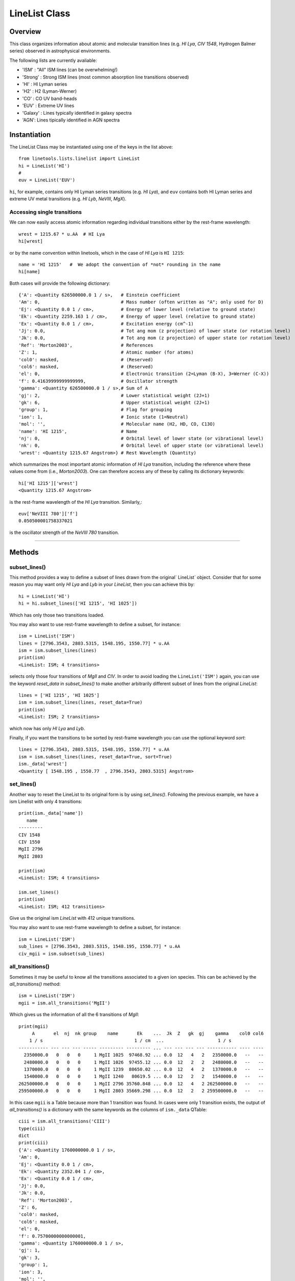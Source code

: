 .. highlight:: rest

.. _LineList:

**************
LineList Class
**************

.. index:: LineList

Overview
========

This class organizes information about atomic and molecular transition
lines (e.g. `HI Lya`, `CIV 1548`, Hydrogen Balmer series) observed
in astrophysical environments.

..
   (:ref:`AbsLine Class`).  add this back in when written

The following lists are currently avaliable:

* 'ISM' : "All" ISM lines (can be overwhelming!)
* 'Strong' : Strong ISM lines (most common absorption line transitions observed)
* 'HI' : HI Lyman series
* 'H2' : H2 (Lyman-Werner)
* 'CO' : CO UV band-heads
* 'EUV' :  Extreme UV lines
* 'Galaxy' :  Lines typically identified in galaxy spectra
* 'AGN': Lines tipically identified in AGN spectra


Instantiation
=============

The LineList Class may be instantiated using one of the keys in the
list above::

    from linetools.lists.linelist import LineList
    hi = LineList('HI')
    #
    euv = LineList('EUV')

  
``hi``, for example, contains only HI Lyman series transitions
(e.g. `HI Lya`), and ``euv`` contains both HI Lyman series and extreme
UV metal transitions (e.g. `HI Lyb`, `NeVIII`, `MgX`).


Accessing single transitions
++++++++++++++++++++++++++++

We can now easily access atomic information regarding individual
transitions either by the rest-frame wavelength::

    wrest = 1215.67 * u.AA  # HI Lya
    hi[wrest]

or by the name convention within linetools, which in the case of `HI
Lya` is ``HI 1215``::

    name = 'HI 1215'   #  We adopt the convention of *not* rounding in the name
    hi[name]

Both cases will provide the following dictionary::

  {'A': <Quantity 626500000.0 1 / s>,   # Einstein coefficient
  'Am': 0,                              # Mass number (often written as "A"; only used for D) 
  'Ej': <Quantity 0.0 1 / cm>,          # Energy of lower level (relative to ground state)
  'Ek': <Quantity 2259.163 1 / cm>,     # Energy of upper level (relative to ground state)
  'Ex': <Quantity 0.0 1 / cm>,          # Excitation energy (cm^-1)
  'Jj': 0.0,                            # Tot ang mom (z projection) of lower state (or rotation level)
  'Jk': 0.0,                            # Tot ang mom (z projection) of upper state (or rotation level)
  'Ref': 'Morton2003',                  # References
  'Z': 1,                               # Atomic number (for atoms)       
  'col0': masked,                       # (Reserved)
  'col6': masked,                       # (Reserved)
  'el': 0,                              # Electronic transition (2=Lyman (B-X), 3=Werner (C-X)) 
  'f': 0.41639999999999999,             # Oscillator strength
  'gamma': <Quantity 626500000.0 1 / s>,# Sum of A 
  'gj': 2,                              # Lower statistical weight (2J+1)
  'gk': 6,                              # Upper statistical weight (2J+1)
  'group': 1,                           # Flag for grouping
  'ion': 1,                             # Ionic state (1=Neutral)
  'mol': '',                            # Molecular name (H2, HD, CO, C13O)
  'name': 'HI 1215',                    # Name
  'nj': 0,                              # Orbital level of lower state (or vibrational level)
  'nk': 0,                              # Orbital level of upper state (or vibrational level)
  'wrest': <Quantity 1215.67 Angstrom>} # Rest Wavelength (Quantity)  

which summarizes the most important atomic information of `HI Lya`
transition, including the reference where these values come from
(i.e., `Morton2003`). One can therefore access any of these by
calling its dictionary keywords::

    hi['HI 1215']['wrest']
    <Quantity 1215.67 Angstrom>

is the rest-frame wavelength of the `HI Lya` transition. Similarly,::

    euv['NeVIII 780']['f']
    0.050500001758337021

is the oscillator strength of the `NeVIII 780` transition.


::::

Methods
=======

subset_lines()
++++++++++++++

This method provides a way to define a subset of lines drawn from the
original` LineList` object. Consider that for some reason you may want
only `HI Lya` and `Lyb` in your `LineList`, then you can achieve this by::

  hi = LineList('HI')
  hi = hi.subset_lines(['HI 1215', 'HI 1025'])

Which has only those two transitions loaded.

You may also want to use rest-frame wavelength to define a subset, for
instance::

    ism = LineList('ISM')
    lines = [2796.3543, 2803.5315, 1548.195, 1550.77] * u.AA
    ism = ism.subset_lines(lines)
    print(ism)
    <LineList: ISM; 4 transitions>

selects only those four transitions of `MgII` and `CIV`. In order to
avoid loading the ``LineList('ISM')`` again, you can use the keyword
`reset_data` in `subset_lines()` to make another arbitrarily different
subset of lines from the original `LineList`::

    lines = ['HI 1215', 'HI 1025']
    ism = ism.subset_lines(lines, reset_data=True)
    print(ism)
    <LineList: ISM; 2 transitions>

which now has only `HI Lya` and `Lyb`.

Finally, if you want the transitions to be sorted by rest-frame
wavelength you can use the optional keyword `sort`::

    lines = [2796.3543, 2803.5315, 1548.195, 1550.77] * u.AA
    ism = ism.subset_lines(lines, reset_data=True, sort=True)
    ism._data['wrest']
    <Quantity [ 1548.195 , 1550.77  , 2796.3543, 2803.5315] Angstrom>


set_lines()
+++++++++++

Another way to reset the LineList to its original form is by using
`set_lines()`. Following the previous example, we have a ism Linelist
with only 4 transitions::

    print(ism._data['name'])
       name
    ---------
    CIV 1548
    CIV 1550
    MgII 2796
    MgII 2803

    print(ism)
    <LineList: ISM; 4 transitions>

    ism.set_lines()
    print(ism)
    <LineList: ISM; 412 transitions>

Give us the original ism `LineList` with 412 unique transitions.

You may also want to use rest-frame wavelength to define a subset, for
instance::

    ism = LineList('ISM')
    sub_lines = [2796.3543, 2803.5315, 1548.195, 1550.77] * u.AA
    civ_mgii = ism.subset(sub_lines)

all_transitions()
+++++++++++++++++

Sometimes it may be useful to know all the transitions associated
to a given ion species. This can be achieved by the
`all_transitions()` method::

    ism = LineList('ISM')
    mgii = ism.all_transitions('MgII')

Which gives us the information of all the 6 transitions of `MgII`::

    print(mgii)
         A       el  nj  nk group    name       Ek    ...  Jk  Z   gk  gj    gamma    col0 col6
        1 / s                                  1 / cm  ...                    1 / s
    ----------- --- --- --- ----- --------- --------- ... --- --- --- --- ----------- ---- ----
      2350000.0   0   0   0     1 MgII 1025  97468.92 ... 0.0  12   4   2   2350000.0   --   --
      2480000.0   0   0   0     1 MgII 1026  97455.12 ... 0.0  12   2   2   2480000.0   --   --
      1370000.0   0   0   0     1 MgII 1239  80650.02 ... 0.0  12   4   2   1370000.0   --   --
      1540000.0   0   0   0     1 MgII 1240   80619.5 ... 0.0  12   2   2   1540000.0   --   --
    262500000.0   0   0   0     1 MgII 2796 35760.848 ... 0.0  12   4   2 262500000.0   --   --
    259500000.0   0   0   0     1 MgII 2803 35669.298 ... 0.0  12   2   2 259500000.0   --   --

In this case ``mgii`` is a Table because
more than 1 transition was found. In cases were only 1 transition
exists, the output of `all_transitions()` is a dictionary
with the same keywords as the columns of ``ism._data`` QTable::

    ciii = ism.all_transitions('CIII')
    type(ciii)
    dict
    print(ciii)
    {'A': <Quantity 1760000000.0 1 / s>,
    'Am': 0,
    'Ej': <Quantity 0.0 1 / cm>,
    'Ek': <Quantity 2352.04 1 / cm>,
    'Ex': <Quantity 0.0 1 / cm>,
    'Jj': 0.0,
    'Jk': 0.0,
    'Ref': 'Morton2003',
    'Z': 6,
    'col0': masked,
    'col6': masked,
    'el': 0,
    'f': 0.75700000000000001,
    'gamma': <Quantity 1760000000.0 1 / s>,
    'gj': 1,
    'gk': 3,
    'group': 1,
    'ion': 3,
    'mol': '',
    'name': 'CIII 977',
    'nj': 0,
    'nk': 0,
    'wrest': <Quantity 977.0201 Angstrom>}
Alternatively, we could call this method via tuple, e.g., (8,6),
where the first entry is the atomic number (of O) and the second is
the ionization state (VI) ::

    ovi = ism.all_transitions((8,6))
    print(ovi['name', 'wrest', 'f'])
      name     wrest     f
              Angstrom
    -------- --------- ------
    OVI 1031 1031.9261 0.1325
    OVI 1037 1037.6167 0.0658
You can also use a rest-frame wavelength to identify the ion species
of interest::

    wrest = 1260.4221 * u.AA
    si2 = ism.all_transitions(wrest)
    print(si2['name', 'wrest', 'f'])
       name     wrest          f
               Angstrom
    --------- --------- ---------------
    SiII 889  889.7228 0.0434000007808
    SiII 989  989.8731           0.171
    SiII 1020 1020.6989          0.0168
    SiII 1190 1190.4158           0.292
    SiII 1193 1193.2897           0.582
    SiII 1260 1260.4221            1.18
    SiII 1304 1304.3702          0.0863
    SiII 1526  1526.707           0.127
    SiII 1808 1808.0129         0.00208
    SiII 2335  2335.123        4.25e-06

For the purposes of `all_transitions`, it does not matter which
transition of a given ion species you choose, it will still retrieve
the same answer, e.g.::

    hi = ism.all_transitions('HI 1215')
    hi = ism.all_transitions('HI 1025')
    hi = ism.all_transitions(972.5367 * u.AA)
    hi = ism.all_transitions('HI')

are all equivalent. Note that in the last example we only used the
root name of the transition (i.e. the string before the blank space,
``'HI'``), so no prior knowledge of the `linetools` naming convention is
needed.


strongest_transitions()
+++++++++++++++++++++++

Sometimes it is useful to know the strongest transition for an ion in
the `LineList` within some wavelength range. `strongest_transitions()`
gives the strongest `n_max` transitions of a given ion
between a wavelength range, sorted by relative strength (defined as
the product of its rest-frame wavelength `wrest` and oscillator
strength `f`)::

    wvlims = [1000, 3000] * u.AA
    line = 'SiII'
    si2_strong = ism.strongest_transitions(line, wvlims, n_max=4)
    print(si2_strong['name'])
       name
    ---------
    SiII 1260
    SiII 1193
    SiII 1190
    SiII 1526

The syntax is the same as for `all_transitions()`. Note that you will
get the same result if you use ``line='SiII'``, ``line='SiII 1190'``,
``line='SiII 889'``, ``line=889.7228*u.AA``, or ``line=(8,6)``. By default `n_max=3`.
Depending on the wavelength range, however, the output may vary::

    wvlims = [500, 1100] * u.AA
    line = 'SiII 1260'
    si2_strong = ism.strongest_transitions(line, wvlims, n_max=4)
    print(si2_strong['name'])
       name
    ---------
    SiII 989
    SiII 889
    SiII 1020

Note that despite `n_max=4` we have only retrieved the 3 transitions
satisfying the criteria of belonging to ``wvlims = [500, 1100] * u.AA``.
Again, note that even though `SiII 1260` is out of ``wvlims`` range, it
can still be used to identify that you are interested in the `SiII` ion
species.

If you would like to retrieve all the transitions in a given ``wvlims``
regardless of its relative strength, you can set `n_max=None`.

Following the convention within `LineList`, if only 1 transition is
retrieved, the output of `strongest_transitions()` is a dictionary; if
more than 1 transition are retrieved the output is a `QTable`. If no
transition exist the output is `None`.


available_transitions()
+++++++++++++++++++++++

Sometimes it may be useful to know what are the available
transition in a given wavelength range found in the LineList
regardless of the ion species. This is particularly the case when
someone is trying to identify unknown emission/absorption lines
in a spectrum. Let us then illustrate the use of this method
with an example. Imagine that you have an observed spectrum
covering the following wavelength range::

    wvlims = [3500,5000] * u.AA

Let us now imagine that we are interested in a particular redshift, say
``z=0.67``. Then, we can do::

    z = 0.67
    transitions = ism.available_transitions(wvlims/(1+z), n_max_tuple=None, min_strength=0.)
    print(len(transitions))
    33

Will give the 33 transitions available that could correspond to having
``z=0.67`` in the form of a `QTable`. The output is sorted by strength of
the strongest available transition per ion species, and strength is defined
as `log10(wrest * fosc * abundance)`, where `abundance` is that of the solar
composition given by Asplund2009. As optional keyword parameters one can
specify a minimum strength as `min_strength`, so transitions below this
value are omitted, e.g.::

    transitions = ism.available_transitions(wvlims/(1+z), n_max_tuple=None, min_strength=10.5)
    print(len(transitions))
    3

Which correspond to `MgI 2852`, `MgII 2796` and `MgII 2803`. Note than this
method does not correct for ionization state. Similarly, one can also specify
the maximum number of transitions per ion species
tuple using the optional keyword parameter `n_max_tuple`, e.g.::

    transitions = ism.available_transitions(wvlims/(1+z), n_max_tuple=1, min_strength=0.)
    print(transitions['name'])
        name
    -----------
    MgI 2852
    MgII 2796
    FeII 2382
    FeII* 2396b
    MnII 2576
    VII  2683
    ...

Which for the case of `MgII` only retrieves ``'MgII 2796'``. Again, following the convention within
`LineList`, if only 1 transition is retrieved, the output of `available_transitions()`
is a dictionary; if more than 1 transition are retrieved the output is a `QTable`. If no
transition exist satisfying the criteria the output is `None`.
